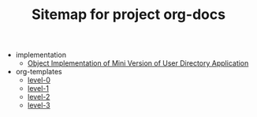#+TITLE: Sitemap for project org-docs

   + implementation
     + [[file:implementation/index.org][Object  Implementation of Mini Version of User Directory Application]]
   + org-templates
     + [[file:org-templates/level-0.org][level-0]]
     + [[file:org-templates/level-1.org][level-1]]
     + [[file:org-templates/level-2.org][level-2]]
     + [[file:org-templates/level-3.org][level-3]]
